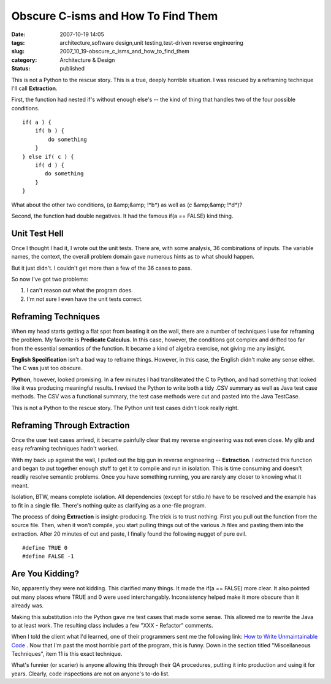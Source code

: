 Obscure C-isms and How To Find Them
===================================

:date: 2007-10-19 14:05
:tags: architecture,software design,unit testing,test-driven reverse engineering
:slug: 2007_10_19-obscure_c_isms_and_how_to_find_them
:category: Architecture & Design
:status: published







This is not a Python to the rescue story.  This is a true, deeply horrible situation.  I was rescued by a reframing technique I'll call **Extraction**.



First, the function had nested if's without enough else's -- the kind of thing that handles two of the four possible conditions.





::

    if( a ) {
        if( b ) {
            do something
        }
    } else if( c ) {
        if( d ) {
           do something
        }
    }





What about the other two conditions, (*a*  &amp;&amp; !*b*) as well as (*c*  &amp;&amp; !*d*)?



Second, the function had double negatives.  It had the famous if(a == FALSE) kind thing.



Unit Test Hell
---------------



Once I thought I had it, I wrote out the unit tests.  There are, with some analysis, 36 combinations of inputs.  The variable names, the context, the overall problem domain gave numerous hints as to what should happen.



But it just didn't.  I couldn't get more than a few of the 36 cases to pass.  



So now I've got two problems:



1.  I can't reason out what the program does.

#.  I'm not sure I even have the unit tests correct.



Reframing Techniques
--------------------



When my head starts getting a flat spot from beating it on the wall, there are a number of techniques I use for reframing the problem.  My favorite is **Predicate Calculus**.  In this case, however, the conditions got complex and drifted too far from the essential semantics of the function.  It became a kind of algebra exercise, not giving me any insight.



**English Specification**  isn't a bad way to reframe things.  However, in this case, the English didn't make any sense either.  The C was just too obscure.



**Python**, however, looked promising.  In a few minutes I had transliterated the C to Python, and had something that looked like it was producing meaningful results.  I revised the Python to write both a tidy .CSV summary as well as Java test case methods.  The CSV was a functional summary, the test case methods were cut and pasted into the Java TestCase.



This is not a Python to the rescue story.  The Python unit test cases didn't look really right.



Reframing Through Extraction
-----------------------------



Once the user test cases arrived, it became painfully clear that my reverse engineering was not even close.  My glib and easy reframing techniques hadn't worked.



With my back up against the wall, I pulled out the big gun in reverse engineering -- **Extraction**.  I extracted this function and began to put together enough stuff to get it to compile and run in isolation.  This is time consuming and doesn't readily resolve semantic problems.  Once you have something running, you are rarely any closer to knowing what it meant.



Isolation, BTW, means complete isolation.  All dependencies (except for stdio.h) have to be resolved and the example has to fit in a single file.  There's nothing quite as clarifying as a one-file program.



The process of doing **Extraction**  is insight-producing.  The trick is to trust nothing.  First you pull out the function from the source file.  Then, when it won't compile, you start pulling things out of the various .h files and pasting them into the extraction.  After 20 minutes of cut and paste, I finally found the following nugget of pure evil.

::

    #define TRUE 0
    #define FALSE -1





Are You Kidding?
-----------------



No, apparently they were not kidding.  This clarified many things.  It made the if(a == FALSE) more clear.  It also pointed out many places where TRUE and 0 were used interchangably.  Inconsistency helped make it more obscure than it already was.



Making this substitution into the Python gave me test cases that made some sense.  This allowed me to rewrite the Java to at least work.  The resulting class includes a few "XXX - Refactor" comments.



When I told the client what I'd learned, one of their programmers sent me the following link:  `How to Write Unmaintainable Code <http://www.web-hits.org/txt/codingunmaintainable.html>`_ .  Now that I'm past the most horrible part of the program, this is funny.  Down in the section titled "Miscellaneous Techniques", item 11 is this exact technique.



What's funnier (or scarier) is anyone allowing this through their QA procedures, putting it into production and using it for years.  Clearly, code inspections are not on anyone's to-do list.




